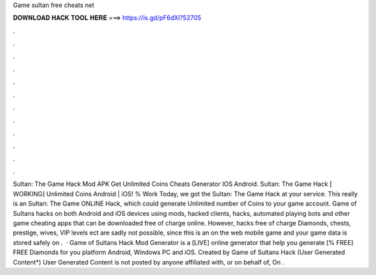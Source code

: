 Game sultan free cheats net

𝐃𝐎𝐖𝐍𝐋𝐎𝐀𝐃 𝐇𝐀𝐂𝐊 𝐓𝐎𝐎𝐋 𝐇𝐄𝐑𝐄 ===> https://is.gd/pF6dXi?52705

.

.

.

.

.

.

.

.

.

.

.

.

Sultan: The Game Hack Mod APK Get Unlimited Coins Cheats Generator IOS Android. Sultan: The Game Hack [ WORKING] Unlimited Coins Android | iOS! % Work Today, we got the Sultan: The Game Hack at your service. This really is an Sultan: The Game ONLINE Hack, which could generate Unlimited number of Coins to your game account. Game of Sultans hacks on both Android and iOS devices using mods, hacked clients, hacks, automated playing bots and other game cheating apps that can be downloaded free of charge online. However, hacks free of charge Diamonds, chests, prestige, wives, VIP levels ect are sadly not possible, since this is an on the web mobile game and your game data is stored safely on .  · Game of Sultans Hack Mod Generator is a [LIVE] online generator that help you generate [% FREE] FREE Diamonds for you platform Android, Windows PC and iOS. Created by Game of Sultans Hack (User Generated Content*) User Generated Content is not posted by anyone affiliated with, or on behalf of,  On .
